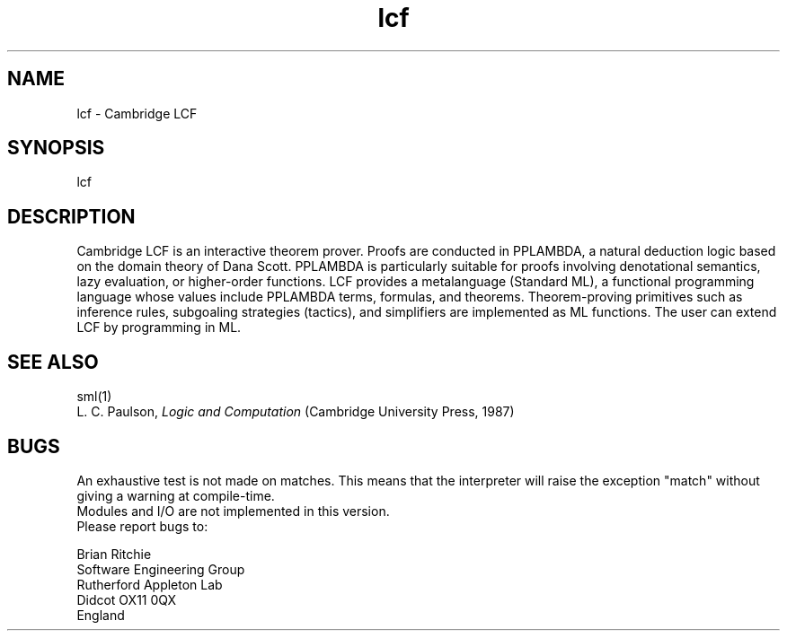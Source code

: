 .TH lcf 1 
.SH NAME
lcf - Cambridge LCF 
.SH SYNOPSIS
lcf
.SH DESCRIPTION
Cambridge LCF is an interactive
theorem prover.
Proofs are conducted in PPLAMBDA,
a natural deduction logic based on the domain theory of Dana Scott.
PPLAMBDA is particularly suitable for proofs
involving denotational semantics, lazy evaluation, or higher-order functions.
LCF provides a metalanguage (Standard ML),
a functional programming language
whose values include PPLAMBDA terms, formulas, and theorems.
Theorem-proving primitives such as inference rules,
subgoaling strategies (tactics),
and simplifiers are implemented as ML functions.
The user can extend LCF by programming in ML.
.SH SEE ALSO
sml(1)
.br
L. C. Paulson, \fILogic and Computation\fR (Cambridge University Press, 1987)
.SH BUGS
An exhaustive test is not made on matches. This means that the interpreter
will raise the exception "match" without giving a warning at compile-time.
.br
Modules and I/O are not implemented in this version.
.br
Please report bugs to:
.LP
Brian Ritchie
.br
Software Engineering Group
.br
Rutherford Appleton Lab
.br
Didcot OX11 0QX
.br
England
